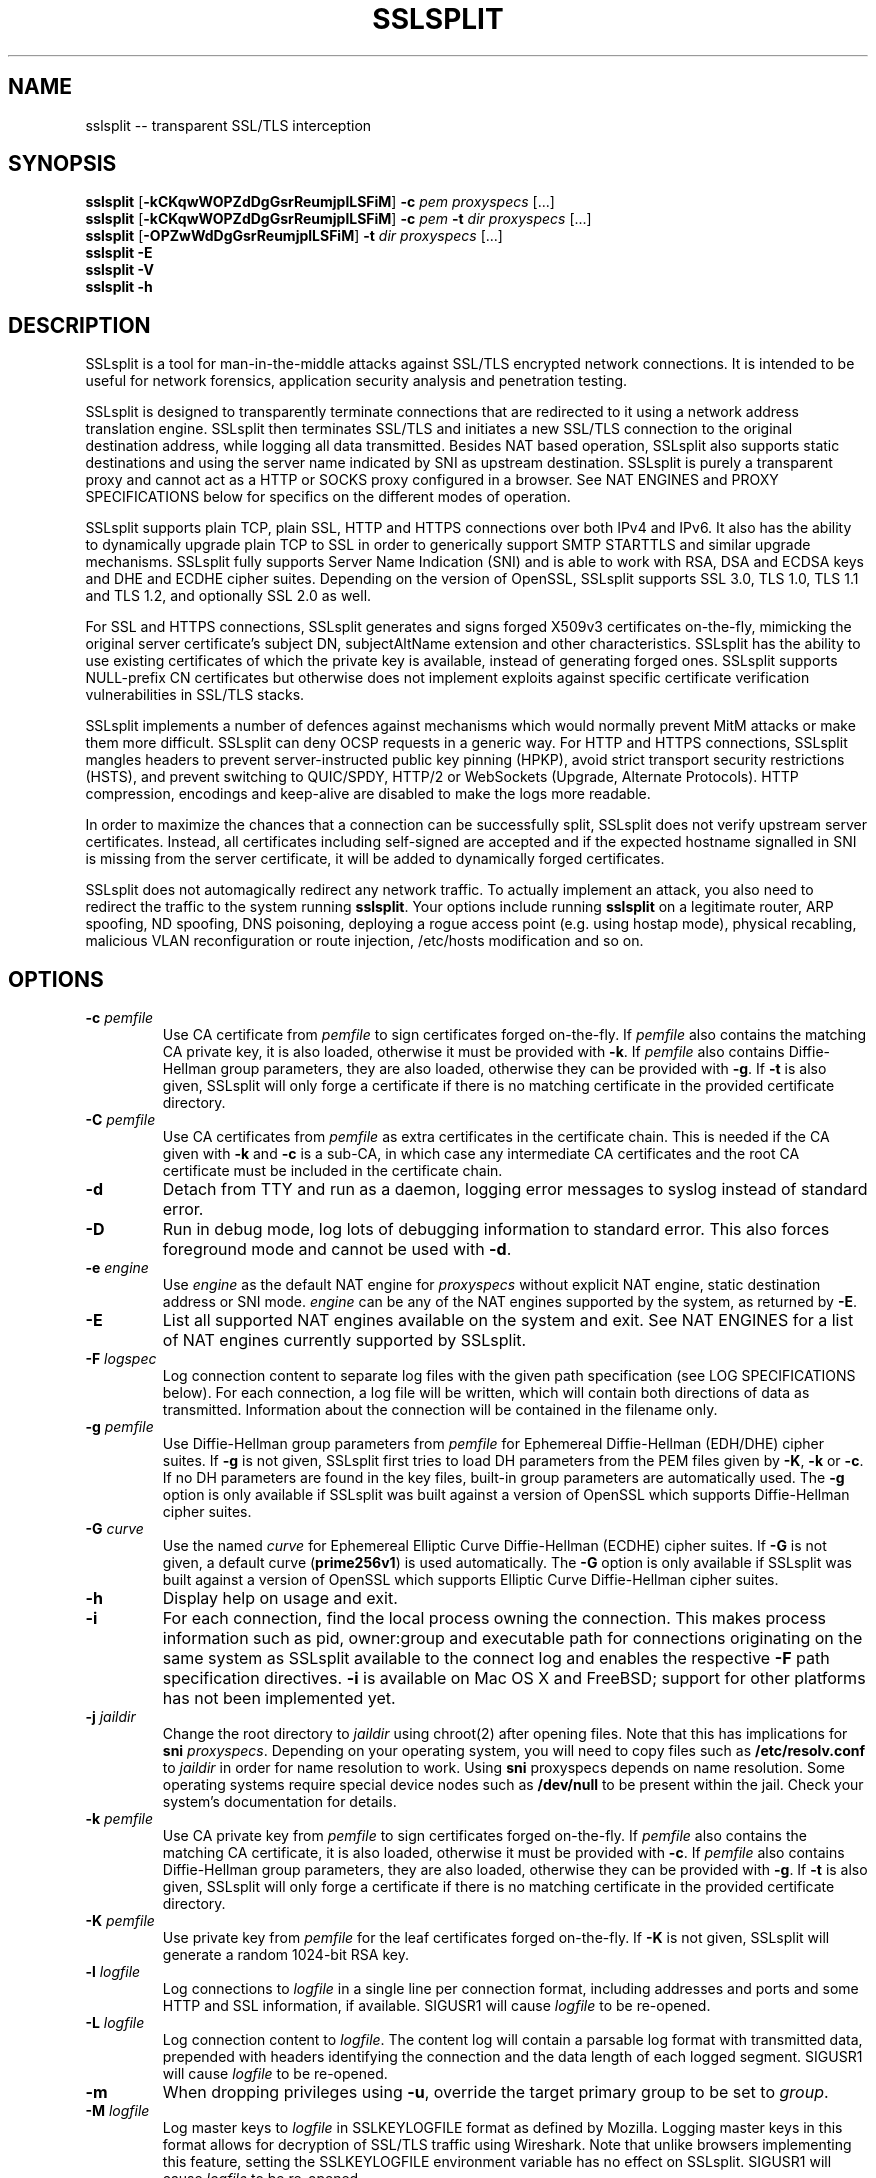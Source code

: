 .\"-
.\" SSLsplit - transparent SSL/TLS interception
.\" https://www.roe.ch/SSLsplit
.\"
.\" Copyright (c) 2009-2018, Daniel Roethlisberger <daniel@roe.ch>.
.\" All rights reserved.
.\"
.\" Redistribution and use in source and binary forms, with or without
.\" modification, are permitted provided that the following conditions are met:
.\" 1. Redistributions of source code must retain the above copyright notice,
.\"    this list of conditions and the following disclaimer.
.\" 2. Redistributions in binary form must reproduce the above copyright notice,
.\"    this list of conditions and the following disclaimer in the documentation
.\"    and/or other materials provided with the distribution.
.\"
.\" THIS SOFTWARE IS PROVIDED BY THE COPYRIGHT HOLDER AND CONTRIBUTORS ``AS IS''
.\" AND ANY EXPRESS OR IMPLIED WARRANTIES, INCLUDING, BUT NOT LIMITED TO, THE
.\" IMPLIED WARRANTIES OF MERCHANTABILITY AND FITNESS FOR A PARTICULAR PURPOSE
.\" ARE DISCLAIMED.  IN NO EVENT SHALL THE COPYRIGHT HOLDER OR CONTRIBUTORS BE
.\" LIABLE FOR ANY DIRECT, INDIRECT, INCIDENTAL, SPECIAL, EXEMPLARY, OR
.\" CONSEQUENTIAL DAMAGES (INCLUDING, BUT NOT LIMITED TO, PROCUREMENT OF
.\" SUBSTITUTE GOODS OR SERVICES; LOSS OF USE, DATA, OR PROFITS; OR BUSINESS
.\" INTERRUPTION) HOWEVER CAUSED AND ON ANY THEORY OF LIABILITY, WHETHER IN
.\" CONTRACT, STRICT LIABILITY, OR TORT (INCLUDING NEGLIGENCE OR OTHERWISE)
.\" ARISING IN ANY WAY OUT OF THE USE OF THIS SOFTWARE, EVEN IF ADVISED OF THE
.\" POSSIBILITY OF SUCH DAMAGE.
.TH SSLSPLIT 1  "1 April 2012"
.SH NAME
sslsplit \-\- transparent SSL/TLS interception
.SH SYNOPSIS
.na
.B sslsplit
[\fB-kCKqwWOPZdDgGsrReumjplLSFiM\fP] \fB-c\fP \fIpem\fP
\fIproxyspecs\fP [...]
.br
.B sslsplit
[\fB-kCKqwWOPZdDgGsrReumjplLSFiM\fP] \fB-c\fP \fIpem\fP \fB-t\fP \fIdir\fP
\fIproxyspecs\fP [...]
.br
.B sslsplit
[\fB-OPZwWdDgGsrReumjplLSFiM\fP] \fB-t\fP \fIdir\fP
\fIproxyspecs\fP [...]
.br
.B sslsplit -E
.br
.B sslsplit -V
.br
.B sslsplit -h
.br
.ad
.SH DESCRIPTION
SSLsplit is a tool for man-in-the-middle attacks against SSL/TLS encrypted
network connections.  It is intended to be useful for network forensics,
application security analysis and penetration testing.
.LP
SSLsplit is designed to transparently terminate connections that are redirected
to it using a network address translation engine.  SSLsplit then terminates
SSL/TLS and initiates a new SSL/TLS connection to the original destination
address, while logging all data transmitted.
Besides NAT based operation, SSLsplit also supports static destinations and
using the server name indicated by SNI as upstream destination.
SSLsplit is purely a transparent proxy and cannot act as a HTTP or SOCKS proxy
configured in a browser.
See NAT ENGINES and PROXY SPECIFICATIONS below for specifics on the different
modes of operation.
.LP
SSLsplit supports plain TCP, plain SSL, HTTP and HTTPS connections over both
IPv4 and IPv6.  It also has the ability to dynamically upgrade plain TCP to SSL
in order to generically support SMTP STARTTLS and similar upgrade mechanisms.
SSLsplit fully supports Server Name Indication (SNI) and is able to work with
RSA, DSA and ECDSA keys and DHE and ECDHE cipher suites.  Depending on the
version of OpenSSL, SSLsplit supports SSL 3.0, TLS 1.0, TLS 1.1 and TLS 1.2,
and optionally SSL 2.0 as well.
.LP
For SSL and HTTPS connections, SSLsplit generates and signs forged X509v3
certificates on-the-fly, mimicking the original server certificate's subject
DN, subjectAltName extension and other characteristics.
SSLsplit has the ability to use existing certificates of which the private key
is available, instead of generating forged ones.  SSLsplit supports NULL-prefix
CN certificates but otherwise does not implement exploits against specific
certificate verification vulnerabilities in SSL/TLS stacks.
.LP
SSLsplit implements a number of defences against mechanisms which would
normally prevent MitM attacks or make them more difficult.
SSLsplit can deny OCSP requests in a generic way.
For HTTP and HTTPS connections, SSLsplit mangles headers to
prevent server-instructed public key pinning (HPKP),
avoid strict transport security restrictions (HSTS),
and prevent switching to QUIC/SPDY, HTTP/2 or WebSockets (Upgrade,
Alternate Protocols).
HTTP compression, encodings and keep-alive are disabled to make the logs more
readable.
.LP
In order to maximize the chances that a connection can be successfully split,
SSLsplit does not verify upstream server certificates.  Instead, all
certificates including self-signed are accepted and if the expected hostname
signalled in SNI is missing from the server certificate, it will be added to
dynamically forged certificates.
.LP
SSLsplit does not automagically redirect any network traffic.  To actually
implement an attack, you also need to redirect the traffic to the system
running \fBsslsplit\fP.  Your options include running \fBsslsplit\fP on a
legitimate router, ARP spoofing, ND spoofing, DNS poisoning, deploying a rogue
access point (e.g. using hostap mode), physical recabling, malicious VLAN
reconfiguration or route injection, /etc/hosts modification and so on.
.SH OPTIONS
.TP
.B \-c \fIpemfile\fP
Use CA certificate from \fIpemfile\fP to sign certificates forged on-the-fly.
If \fIpemfile\fP also contains the matching CA private key, it is also loaded,
otherwise it must be provided with \fB-k\fP.
If \fIpemfile\fP also contains Diffie-Hellman group parameters, they are also
loaded, otherwise they can be provided with \fB-g\fP.
If \fB-t\fP is also given, SSLsplit will only forge a certificate if there is
no matching certificate in the provided certificate directory.
.TP
.B \-C \fIpemfile\fP
Use CA certificates from \fIpemfile\fP as extra certificates in the certificate
chain.  This is needed if the CA given with \fB-k\fP and \fB-c\fP is a sub-CA,
in which case any intermediate CA certificates and the root CA certificate must
be included in the certificate chain.
.TP
.B \-d
Detach from TTY and run as a daemon, logging error messages to syslog instead
of standard error.
.TP
.B \-D
Run in debug mode, log lots of debugging information to standard error.  This
also forces foreground mode and cannot be used with \fB-d\fP.
.TP
.B \-e \fIengine\fP
Use \fIengine\fP as the default NAT engine for \fIproxyspecs\fP without
explicit NAT engine, static destination address or SNI mode.
\fIengine\fP can be any of the NAT engines supported by the system, as
returned by \fB-E\fP.
.TP
.B \-E
List all supported NAT engines available on the system and exit.  See
NAT ENGINES for a list of NAT engines currently supported by SSLsplit.
.TP
.B \-F \fIlogspec\fP
Log connection content to separate log files with the given path specification
(see LOG SPECIFICATIONS below).  For each connection, a log file will be
written, which will contain both directions of data as transmitted.
Information about the connection will be contained in the filename only.
.TP
.B \-g \fIpemfile\fP
Use Diffie-Hellman group parameters from \fIpemfile\fP for Ephemereal
Diffie-Hellman (EDH/DHE) cipher suites.  If \fB-g\fP is not given, SSLsplit
first tries to load DH parameters from the PEM files given by \fB-K\fP,
\fB-k\fP or \fB-c\fP.  If no DH parameters are found in the key files, built-in
group parameters are automatically used.
The \fB-g\fP option is only available if SSLsplit was built against a version
of OpenSSL which supports Diffie-Hellman cipher suites.
.TP
.B \-G \fIcurve\fP
Use the named \fIcurve\fP for Ephemereal Elliptic Curve Diffie-Hellman (ECDHE)
cipher suites.  If \fB-G\fP is not given, a default curve (\fBprime256v1\fP) is
used automatically.
The \fB-G\fP option is only available if SSLsplit was built against a version
of OpenSSL which supports Elliptic Curve Diffie-Hellman cipher suites.
.TP
.B \-h
Display help on usage and exit.
.TP
.B \-i
For each connection, find the local process owning the connection.  This makes
process information such as pid, owner:group and executable path for
connections originating on the same system as SSLsplit available to the
connect log and enables the respective \fB-F\fP path specification directives.
\fB-i\fP is available on Mac OS X and FreeBSD; support for other platforms has
not been implemented yet.
.TP
.B \-j \fIjaildir\fP
Change the root directory to \fIjaildir\fP using chroot(2) after opening files.
Note that this has implications for \fBsni\fP \fIproxyspecs\fP.
Depending on your operating system, you will need to copy files such as
\fB/etc/resolv.conf\fP to \fIjaildir\fP in order for name resolution to work.
Using \fBsni\fP proxyspecs depends on name resolution.
Some operating systems require special device nodes such as \fB/dev/null\fP
to be present within the jail.  Check your system's documentation for details.
.TP
.B \-k \fIpemfile\fP
Use CA private key from \fIpemfile\fP to sign certificates forged on-the-fly.
If \fIpemfile\fP also contains the matching CA certificate, it is also loaded,
otherwise it must be provided with \fB-c\fP.
If \fIpemfile\fP also contains Diffie-Hellman group parameters, they are also
loaded, otherwise they can be provided with \fB-g\fP.
If \fB-t\fP is also given, SSLsplit will only forge a certificate if there is
no matching certificate in the provided certificate directory.
.TP
.B \-K \fIpemfile\fP
Use private key from \fIpemfile\fP for the leaf certificates forged on-the-fly.
If \fB-K\fP is not given, SSLsplit will generate a random 1024-bit RSA key.
.TP
.B \-l \fIlogfile\fP
Log connections to \fIlogfile\fP in a single line per connection format,
including addresses and ports and some HTTP and SSL information, if available.
SIGUSR1 will cause \fIlogfile\fP to be re-opened.
.TP
.B \-L \fIlogfile\fP
Log connection content to \fIlogfile\fP.  The content log will contain a
parsable log format with transmitted data, prepended with headers identifying
the connection and the data length of each logged segment.
SIGUSR1 will cause \fIlogfile\fP to be re-opened.
.TP
.B \-m
When dropping privileges using \fB-u\fP, override the target primary group
to be set to \fIgroup\fP.
.TP
.B \-M \fIlogfile\fP
Log master keys to \fIlogfile\fP in SSLKEYLOGFILE format as defined by Mozilla.
Logging master keys in this format allows for decryption of SSL/TLS traffic
using Wireshark.
Note that unlike browsers implementing this feature, setting the SSLKEYLOGFILE
environment variable has no effect on SSLsplit.
SIGUSR1 will cause \fIlogfile\fP to be re-opened.
.TP
.B \-O
Deny all Online Certificate Status Protocol (OCSP) requests on all
\fIproxyspecs\fP and for all OCSP servers with an OCSP response of
\fBtryLater\fP, causing OCSP clients to temporarily accept even revoked
certificates.
HTTP requests are being treated as OCSP requests if the method is \fBGET\fP
and the URI contains a syntactically valid OCSPRequest ASN.1 structure
parsable by OpenSSL, or if the method is \fBPOST\fP and the \fBContent-Type\fP
is \fBapplication/ocsp-request\fP.
For this to be effective, SSLsplit must be handling traffic destined to the
port used by the OCSP server.  In particular, SSLsplit must be configured to
receive traffic to all ports used by OCSP servers of targetted certificates
within the \fIcertdir\fP specified by \fB-t\fP.
.TP
.B \-p \fIpidfile\fP
Write the process ID to \fIpidfile\fP and refuse to run if the \fIpidfile\fP
is already in use by another process.
.TP
.B \-P
Passthrough SSL/TLS connections which cannot be split instead of dropping them.
Connections cannot be split if \fB-c\fP and \fB-k\fP are not given and the
site does not match any certificate loaded using \fB-t\fP, or if the connection
to the original server gives SSL/TLS errors.  Specifically, this happens if the
site requests a client certificate.
In these situations, passthrough with \fB-P\fP results in uninterrupted service
for the clients, while dropping is the more secure alternative if unmonitored
connections must be prevented.
Passthrough mode currently does not apply to SSL/TLS errors in the connection
from the client, since the connection from the client cannot easily be retried.
Specifically, \fB-P\fP does not currently work for clients that do not accept
forged certificates.
.TP
.B \-q \fIcrlurl\fP
Set CRL distribution point (CDP) \fIcrlurl\fP on forged leaf certificates.
Some clients, such as some .NET applications, reject certificates that do not
carry a CDP.  When using \fB-q\fP, you will need to generate an empty CRL
signed by the CA certificate and key provided with \fB-c\fP and \fB-k\fP, and
make it available at \fIcrlurl\fP.
.TP
.B \-r \fIproto\fP
Force SSL/TLS protocol version on both client and server side to \fIproto\fP
by selecting the respective OpenSSL method constructor instead of the default
SSLv23_method() which supports all protocol versions.
This is useful when analyzing traffic to a server that only supports a specific
version of SSL/TLS and does not implement proper protocol negotiation.
Depending on build options and the version of OpenSSL that is used, the
following values for \fIproto\fP are accepted: \fBssl2\fP, \fBssl3\fP,
\fBtls10\fP, \fBtls11\fP and \fBtls12\fP.
Note that SSL 2.0 support is not built in by default because some servers
don't handle SSL 2.0 Client Hello messages gracefully.
.TP
.B \-R \fIproto\fP
Disable the SSL/TLS protocol version \fIproto\fP on both client and server
side by disabling the respective protocols in OpenSSL.  To disable multiple
protocol versions, \fB-R\fP can be given multiple times.  If \fI-r\fP is also
given, there will be no effect in disabling other protocol versions.
Disabling protocol versions is useful when analyzing traffic to a server that
does not handle some protocol versions well, or to test behaviour with
different protocol versions.
Depending on build options and the version of OpenSSL that is used, the
following values for \fIproto\fP are accepted: \fBssl2\fP, \fBssl3\fP,
\fBtls10\fP, \fBtls11\fP and \fBtls12\fP.
Note that SSL 2.0 support is not built in by default because some servers
don't handle SSL 2.0 Client Hello messages gracefully.
.TP
.B \-s \fIciphers\fP
Use OpenSSL \fIciphers\fP specification for both server and client SSL/TLS
connections.  If \fB-s\fP is not given, a cipher list of \fBALL:-aNULL\fP is
used.
Normally, SSL/TLS implementations choose the most secure cipher suites, not the
fastest ones.  By specifying an appropriate OpenSSL cipher list, the set of
cipher suites can be limited to fast algorithms, or \fBeNULL\fP cipher suites
can be added.  Note that for connections to be successful, the SSLsplit cipher
suites must include at least one cipher suite supported by both the client and
the server of each connection.
See ciphers(1) for details on how to construct OpenSSL cipher lists.
.TP
.B \-S \fIlogdir\fP
Log connection content to separate log files under \fIlogdir\fP.  For each
connection, a log file will be written, which will contain both directions of
data as transmitted.  Information about the connection will be contained in
the filename only.
.TP
.B \-t \fIcertdir\fP
Use private key, certificate and certificate chain from PEM files in
\fIcertdir\fP for connections to hostnames matching the respective
certificates, instead of using certificates forged on-the-fly.
A single PEM file must contain a single private key, a single certificate and
optionally intermediate and root CA certificates to use as certificate chain.
When using \fB-t\fP, SSLsplit will first attempt to use a matching certificate
loaded from \fIcertdir\fP.
If \fB-c\fP and \fB-k\fP are also given, certificates will be forged
on-the-fly for sites matching none of the common names in the certificates
loaded from \fIcertdir\fP.
Otherwise, connections matching no certificate will be dropped, or if
\fB-P\fP is given, passed through without splitting SSL/TLS.
.TP
.B \-u
Drop privileges after opening sockets and files by setting the real,
effective and stored user IDs to \fIuser\fP and loading the appropriate
primary and ancillary groups.  If \fB-u\fP is not given, SSLsplit will drop
privileges to the stored UID if EUID != UID (setuid bit scenario), or to
\fBnobody\fP if running with full \fBroot\fP privileges (EUID == UID == 0).
Due to an Apple bug, \fB-u\fP cannot be used with \fBpf\fP proxyspecs on
Mac OS X.
.TP
.B \-V
Display version and compiled features information and exit.
.TP
.B \-w \fIgendir\fP
Write generated keys and certificates to individual files in \fIgendir\fP.
For keys, the key identifier is used as filename, which consists of the SHA-1
hash of the ASN.1 bit string of the public key, as referenced by the
subjectKeyIdentifier extension in certificates.
For certificates, the SHA-1 fingerprints of the original and the used (forged)
certificate are combined to form the filename.
Note that only newly generated certificates are written to disk.
.TP
.B \-W \fIgendir\fP
Same as \fB-w\fP, but also write original certificates and certificates not
newly generated, such as those loaded from \fB-t\fP.
.TP
.B \-Z
Disable SSL/TLS compression on all connections.  This is useful if your
limiting factor is CPU, not network bandwidth.
The \fB-Z\fP option is only available if SSLsplit was built against a version
of OpenSSL which supports disabling compression.
.SH "PROXY SPECIFICATIONS"
Proxy specifications (\fIproxyspecs\fP) consist of the connection type, listen
address and static forward address or address resolution mechanism (NAT engine,
SNI DNS lookup):
.LP
.na
\fBhttps\fP \fIlistenaddr port\fP
[\fInat-engine\fP|\fIfwdaddr port\fP|\fBsni\fP \fIport\fP]
.br
\fBssl\fP   \fIlistenaddr port\fP
[\fInat-engine\fP|\fIfwdaddr port\fP|\fBsni\fP \fIport\fP]
.br
\fBhttp\fP  \fIlistenaddr port\fP
[\fInat-engine\fP|\fIfwdaddr port\fP]
.br
\fBtcp\fP   \fIlistenaddr port\fP
[\fInat-engine\fP|\fIfwdaddr port\fP]
.br
\fBautossl\fP \fIlistenaddr port\fP
[\fInat-engine\fP|\fIfwdaddr port\fP]
.ad
.TP
\fBhttps\fP
SSL/TLS interception with HTTP protocol decoding, including the removal of
HPKP, HSTS, Upgrade and Alternate Protocol response headers.
This mode currently suppresses WebSockets and HTTP/2.
.TP
\fBssl\fP
SSL/TLS interception without any lower level protocol decoding; decrypted
connection content is treated as opaque stream of bytes and not modified.
.TP
\fBhttp\fP
Plain TCP connection without SSL/TLS, with HTTP protocol decoding, including
the removal of HPKP, HSTS, Upgrade and Alternate Protocol response headers.
This mode currently suppresses WebSockets and HTTP/2.
.TP
\fBtcp\fP
Plain TCP connection without SSL/TLS and without any lower level protocol
decoding; decrypted connection content is treated as opaque stream of bytes
and not modified.
.TP
\fBautossl\fP
Plain TCP connection until a Client Hello SSL/TLS message appears in the byte
stream, then automatic upgrade to SSL/TLS interception.
This is generic, protocol-independent STARTTLS support, that may erroneously
trigger on byte sequences that look like Client Hello messages even though
there was no actual STARTTLS command issued.
This is an experimental feature and may in its current state miss some Client
Hello messages depending on circumstances.  YMMV.
Testing and patches highly welcome.
.TP
.I listenaddr port
IPv4 or IPv6 address and port or service name to listen on.  This is the
address and port where the NAT engine should redirect connections to.
.TP
.I nat-engine
NAT engine to query for determining the original destination address and port
of transparently redirected connections.
If no engine is given, the default engine is used, unless overridden with
\fB-e\fP.  When using a NAT engine, \fBsslsplit\fP needs to run on the same
system as the NAT rules redirecting the traffic to \fBsslsplit\fP.
See NAT ENGINES for a list of supported NAT engines.
.TP
.I fwdaddr port
Static destination address, IPv4 or IPv6, with port or service name.  When this
is used, connections are forwarded to the given server address and port.
If \fIfwdaddr\fP is a hostname, it will be resolved to an IP address.
.TP
\fBsni\fP \fIport\fP
Use the Server Name Indication (SNI) hostname sent by the client in the
Client Hello SSL/TLS message to determine the IP address of the server to
connect to.  This only works for \fBssl\fP and \fBhttps\fP \fIproxyspecs\fP and
needs a port or service name as an argument.
Because this requires DNS lookups, it is preferrable to use NAT engine
lookups (see above), except when that is not possible, such as when there is
no supported NAT engine or when running \fBsslsplit\fP on a different system
than the NAT rules redirecting the actual connections.
Note that when using \fB-j\fP with \fBsni\fP, you may need to prepare
\fIjaildir\fP to make name resolution work from within the chroot directory.
.SH SIGNALS
A running \fBsslsplit\fP accepts SIGINT and SIGQUIT for a clean shutdown and
SIGUSR1 to re-open the long-living log files (\fB-l\fP and \fB-L\fP).
Per-connection log files (\fB-S\fP and \fB-F\fP) are not re-opened because
their filename is specific to the connection.
.SH "LOG SPECIFICATIONS"
Log specifications are composed of zero or more printf-style directives;
ordinary characters are included directly in the output path.
SSLsplit current supports the following directives:
.TP
.I %T
The initial connection time as an ISO 8601 UTC timestamp.
.TP
.I %d
The destination host and port, separated by a comma, IPv6 addresses using
underscore instead of colon.
.TP
.I %D
The destination host, IPv6 addresses using underscore instead of colon.
.TP
.I %p
The destination port.
.TP
.I %s
The source host and port, separated by a comma, IPv6 addresses using
underscore instead of colon.
.TP
.I %S
The source host, IPv6 addresses using underscore instead of colon.
.TP
.I %q
The source port.
.TP
.I %x
The name of the local process.
Requires \fB-i\fP to be used.
If process information is unavailable,
this directive will be omitted from the output path.
.TP
.I %X
The full path of the local process.
Requires \fB-i\fP to be used.
If process information is unavailable,
this directive will be omitted from the output path.
.TP
.I %u
The username or numeric uid of the local process.
Requires \fB-i\fP to be used.
If process information is unavailable,
this directive will be omitted from the output path.
.TP
.I %g
The group name or numeric gid of the local process.
Requires \fB-i\fP to be used.
If process information is unavailable,
this directive will be omitted from the output path.
.TP
.I %%
A literal '%' character.
.LP
.SH "NAT ENGINES"
SSLsplit currently supports the following NAT engines:
.TP
.B pf
OpenBSD packet filter (pf) \fBrdr\fP/\fBrdr-to\fP NAT redirects, also available
on FreeBSD, NetBSD and Mac OS X.
Fully supported, including IPv6.
Note that SSLsplit needs permission to open \fB/dev/pf\fP for reading, which by
default means that it needs to run under \fBroot\fP privileges.
Assuming inbound interface \fBem0\fP, first in old (FreeBSD, Mac OS X),
then in new (OpenBSD 4.7+) syntax:
.LP
.RS
.nf
\fBrdr pass on em0 proto tcp from 2001:db8::/64 to any port  80 \\
         ->       ::1 port 10080\fP
\fBrdr pass on em0 proto tcp from 2001:db8::/64 to any port 443 \\
         ->       ::1 port 10443\fP
\fBrdr pass on em0 proto tcp from  192.0.2.0/24 to any port  80 \\
         -> 127.0.0.1 port 10080\fP
\fBrdr pass on em0 proto tcp from  192.0.2.0/24 to any port 443 \\
         -> 127.0.0.1 port 10443\fP
.fi
.RE
.LP
.RS
.nf
\fBpass in quick on em0 proto tcp from 2001:db8::/64 to any \\
         port  80 rdr-to       ::1 port 10080\fP
\fBpass in quick on em0 proto tcp from 2001:db8::/64 to any \\
         port 443 rdr-to       ::1 port 10443\fP
\fBpass in quick on em0 proto tcp from  192.0.2.0/24 to any \\
         port  80 rdr-to 127.0.0.1 port 10080\fP
\fBpass in quick on em0 proto tcp from  192.0.2.0/24 to any \\
         port 443 rdr-to 127.0.0.1 port 10443\fP
.fi
.RE
.TP
.B ipfw
FreeBSD IP firewall (IPFW) divert sockets, also available on Mac OS X.
Available on FreeBSD and OpenBSD using pf \fBdivert-to\fP.
Fully supported on FreeBSD and OpenBSD, including IPv6.
Only supports IPv4 on Mac OS X due to the ancient version of IPFW included.
First in IPFW, then in pf \fBdivert-to\fP syntax:
.LP
.RS
.nf
\fBipfw add fwd       ::1,10080 tcp from 2001:db8::/64 to any  80\fP
\fBipfw add fwd       ::1,10443 tcp from 2001:db8::/64 to any 443\fP
\fBipfw add fwd 127.0.0.1,10080 tcp from 192.0.2.0/24  to any  80\fP
\fBipfw add fwd 127.0.0.1,10443 tcp from 192.0.2.0/24  to any 443\fP
.fi
.RE
.LP
.RS
.nf
\fBpass in quick on em0 proto tcp from 2001:db8::/64 to any \\
         port  80 divert-to       ::1 port 10080\fP
\fBpass in quick on em0 proto tcp from 2001:db8::/64 to any \\
         port 443 divert-to       ::1 port 10443\fP
\fBpass in quick on em0 proto tcp from  192.0.2.0/24 to any \\
         port  80 divert-to 127.0.0.1 port 10080\fP
\fBpass in quick on em0 proto tcp from  192.0.2.0/24 to any \\
         port 443 divert-to 127.0.0.1 port 10443\fP
.fi
.RE
.TP
.B ipfilter
IPFilter (ipfilter, ipf), available on many systems, including FreeBSD, NetBSD,
Linux and Solaris.
Note that SSLsplit needs permission to open \fB/dev/ipnat\fP for reading, which
by default means that it needs to run under \fBroot\fP privileges.
Only supports IPv4 due to limitations in the SIOCGNATL ioctl(2) interface.
Assuming inbound interface \fBbge0\fP:
.LP
.RS
.nf
\fBrdr bge0 0.0.0.0/0 port  80 -> 127.0.0.1 port 10080\fP
\fBrdr bge0 0.0.0.0/0 port 443 -> 127.0.0.1 port 10443\fP
.fi
.RE
.TP
.B netfilter
Linux netfilter using the iptables REDIRECT target.
Fully supported including IPv6 since Linux v3.8-rc1; on older kernels only
supports IPv4 due to limitations in the SO_ORIGINAL_DST getsockopt(2)
interface.
.LP
.RS
.nf
\fBiptables -t nat -A PREROUTING -s 192.0.2.0/24 \\
         -p tcp --dport  80 \\
         -j REDIRECT --to-ports 10080\fP
\fBiptables -t nat -A PREROUTING -s 192.0.2.0/24 \\
         -p tcp --dport 443 \\
         -j REDIRECT --to-ports 10443\fP
\fB# please contribute a tested ip6tables config\fP
.fi
.LP
Note that SSLsplit is only able to accept incoming connections if it binds
to the correct IP address (e.g. 192.0.2.1) or on all interfaces (0.0.0.0).
REDIRECT uses the local interface address of the incoming interface as
target IP address, or 127.0.0.1 for locally generated packets.
.RE
.TP
.B tproxy
Linux netfilter using the iptables TPROXY target together with routing
table magic to allow non-local traffic to originate on local sockets.
Fully supported, including IPv6.
.LP
.RS
.nf
\fBip -f inet6 rule add fwmark 1 lookup 100\fP
\fBip -f inet6 route add local default dev lo table 100\fP
\fBip6tables -t mangle -N DIVERT\fP
\fBip6tables -t mangle -A DIVERT -j MARK --set-mark 1\fP
\fBip6tables -t mangle -A DIVERT -j ACCEPT\fP
\fBip6tables -t mangle -A PREROUTING -p tcp -m socket -j DIVERT\fP
\fBip6tables -t mangle -A PREROUTING -s 2001:db8::/64 \\
          -p tcp --dport 80 \\
          -j TPROXY --tproxy-mark 0x1/0x1 --on-port 10080\fP
\fBip6tables -t mangle -A PREROUTING -s 2001:db8::/64 \\
          -p tcp --dport 443 \\
          -j TPROXY --tproxy-mark 0x1/0x1 --on-port 10443\fP
\fBip -f inet rule add fwmark 1 lookup 100\fP
\fBip -f inet route add local default dev lo table 100\fP
\fBiptables -t mangle -N DIVERT\fP
\fBiptables -t mangle -A DIVERT -j MARK --set-mark 1\fP
\fBiptables -t mangle -A DIVERT -j ACCEPT\fP
\fBiptables -t mangle -A PREROUTING -p tcp -m socket -j DIVERT\fP
\fBiptables -t mangle -A PREROUTING -s 192.0.2.0/24 \\
         -p tcp --dport 80 \\
         -j TPROXY --tproxy-mark 0x1/0x1 --on-port 10080\fP
\fBiptables -t mangle -A PREROUTING -s 192.0.2.0/24 \\
         -p tcp --dport 443 \\
         -j TPROXY --tproxy-mark 0x1/0x1 --on-port 10443\fP
.fi
.LP
Note that return path filtering (rp_filter) also needs to be disabled on
interfaces which handle TPROXY redirected traffic.
.RE
.SH EXAMPLES
Matching the above NAT engine configuration samples, intercept HTTP and HTTPS
over IPv4 and IPv6 using forged certificates with CA private key \fBca.key\fP
and certificate \fBca.crt\fP, logging connections to \fBconnect.log\fP and
connection data into separate files under \fB/tmp\fP (add \fB-e\fP
\fInat-engine\fP to select the appropriate engine if multiple engines are
available on your system):
.LP
.nf
\fBsslsplit -k ca.key -c ca.crt -l connect.log -S /tmp \\
         https ::1 10443  https 127.0.0.1 10443 \\
         http  ::1 10080  http  127.0.0.1 10080\fP
.fi
.LP
If the Linux netfilter engine is used with the iptables REDIRECT target, it is
important to listen to the correct IP address (e.g. 192.0.2.1) or on all
interfaces (0.0.0.0), otherwise SSLsplit is not able to accept incoming
connections.
.LP
Intercepting IMAP/IMAPS using the same settings:
.LP
.nf
\fBsslsplit -k ca.key -c ca.crt -l connect.log -S /tmp \\
         ssl ::1 10993  ssl 127.0.0.1 10993 \\
         tcp ::1 10143  tcp 127.0.0.1 10143\fP
.fi
.LP
A more targetted setup, HTTPS only, using certificate/chain/key files from
\fB/path/to/cert.d\fP and statically redirecting to \fBwww.example.org\fP
instead of querying a NAT engine:
.LP
.nf
\fBsslsplit -t /path/to/cert.d -l connect.log -S /tmp \\
         https ::1       10443 www.example.org 443 \\
         https 127.0.0.1 10443 www.example.org 443\fP
.fi
.LP
The original example, but using SSL options optimized for speed by disabling
compression and selecting only fast cipher cipher suites and using a
precomputed private key \fBleaf.key\fP for the forged certificates.  Most
significant speed increase is gained by choosing fast algorithms and small
keysizes for the CA and leaf private keys.  Check \fBopenssl speed\fP for
algorithm performance on your system.  Note that clients may not support all
algorithms and key sizes.  Also, some clients warn their users about cipher
suites they consider weak.
.LP
.nf
\fBsslsplit -Z -s NULL:RC4:AES128:-DHE -K leaf.key \\
         -k ca.key -c ca.crt -l connect.log -S /tmp \\
         https ::1 10443  https 127.0.0.1 10443 \\
         http  ::1 10080  http  127.0.0.1 10080\fP
.fi
.LP
The original example, but running as a daemon under user \fBsslsplit\fP and
writing a PID file:
.LP
.nf
\fBsslsplit -d -p /var/run/sslsplit.pid -u sslsplit \\
         -k ca.key -c ca.crt -l connect.log -S /tmp \\
         https ::1 10443  https 127.0.0.1 10443 \\
         http  ::1 10080  http  127.0.0.1 10080\fP
.fi
.LP
To generate a CA private key \fBca.key\fP  and certificate \fBca.crt\fP using
OpenSSL:
.LP
.nf
\fBcat >x509v3ca.cnf <<'EOF'\fP
[ req ]
distinguished_name = reqdn

[ reqdn ]

[ v3_ca ]
basicConstraints        = CA:TRUE
subjectKeyIdentifier    = hash
authorityKeyIdentifier  = keyid:always,issuer:always
\fBEOF\fP

\fBopenssl genrsa -out ca.key 2048\fP
\fBopenssl req -new -nodes -x509 -sha256 -out ca.crt -key ca.key \\
        -config x509v3ca.cnf -extensions v3_ca \\
        -subj '/O=SSLsplit Root CA/CN=SSLsplit Root CA/' \\
        -set_serial 0 -days 3650\fP
.fi
.SH NOTES
SSLsplit is able to handle a relatively high number of listeners and
connections due to a multithreaded, event based architecture based on libevent,
taking advantage of platform specific select() replacements such as kqueue.
The main thread handles the listeners and signalling, while a number of worker
threads equal to twice the number of CPU cores is used for handling the actual
connections in separate event bases, including the CPU-intensive SSL/TLS
handling.
.LP
Care has been taken to choose well-performing data structures for caching
certificates and SSL sessions.  Logging is implemented in separate disk writer
threads to ensure that socket event handling threads don't have to block on
disk I/O.
DNS lookups are performed asynchroniously.
SSLsplit uses SSL session caching on both ends to minimize the amount of full
SSL handshakes, but even then, the limiting factor in handling SSL connections
are the actual bignum computations.
.SH "SEE ALSO"
openssl(1), ciphers(1), speed(1),
pf(4), ipfw(8), iptables(8), ip6tables(8), ip(8),
hostapd(8), arpspoof(8), parasite6(8), yersinia(8),
.I https://www.roe.ch/SSLsplit
.SH AUTHORS
SSLsplit was written by Daniel Roethlisberger <daniel@roe.ch>.

The following individuals have contributed code or documentation, in
chronological order of their first contribution:
Steve Wills, Landon Fuller, Wayne Jensen, Rory McNamara, Alexander Neumann,
Adam Jacob Muller, Richard Poole, Maciej Kotowicz, Eun Soo Park, Christian
Groschupp, Alexander Savchenkov, Soner Tari, Petr Vanek, Hilko Bengen and
Philip Duldig.
.SH BUGS
Use Github for submission of bug reports or patches:
.LP
.RS
.I https://github.com/droe/sslsplit
.RE
.LP
